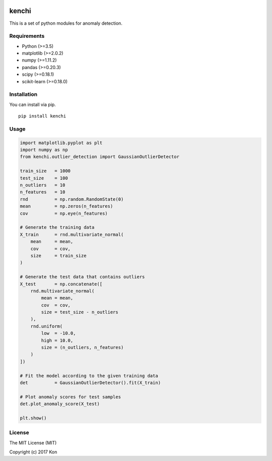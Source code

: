 .. image:: https://travis-ci.org/Y-oHr-N/kenchi.svg?branch=master
    :target: https://travis-ci.org/Y-oHr-N/kenchi

.. image:: https://ci.appveyor.com/api/projects/status/5cjkl0jrxo7gmug0/branch/master?svg=true
    :target: https://ci.appveyor.com/project/Y-oHr-N/kenchi/branch/master

.. image:: https://coveralls.io/repos/github/Y-oHr-N/kenchi/badge.svg?branch=master
    :target: https://coveralls.io/github/Y-oHr-N/kenchi?branch=master

.. image:: https://codeclimate.com/github/Y-oHr-N/kenchi/badges/gpa.svg
    :target: https://codeclimate.com/github/Y-oHr-N/kenchi

.. image:: https://badge.fury.io/py/kenchi.svg
    :target: https://badge.fury.io/py/kenchi

.. image:: https://readthedocs.org/projects/kenchi/badge/?version=latest
    :target: http://kenchi.readthedocs.io/en/latest/?badge=latest

kenchi
======

This is a set of python modules for anomaly detection.

Requirements
------------

-  Python (>=3.5)
-  matplotlib (>=2.0.2)
-  numpy (>=1.11.2)
-  pandas (>=0.20.3)
-  scipy (>=0.18.1)
-  scikit-learn (>=0.18.0)

Installation
------------

You can install via pip.

::

    pip install kenchi

Usage
-----

.. code:: python

    import matplotlib.pyplot as plt
    import numpy as np
    from kenchi.outlier_detection import GaussianOutlierDetector

    train_size   = 1000
    test_size    = 100
    n_outliers   = 10
    n_features   = 10
    rnd          = np.random.RandomState(0)
    mean         = np.zeros(n_features)
    cov          = np.eye(n_features)

    # Generate the training data
    X_train      = rnd.multivariate_normal(
        mean     = mean,
        cov      = cov,
        size     = train_size
    )

    # Generate the test data that contains outliers
    X_test       = np.concatenate([
        rnd.multivariate_normal(
            mean = mean,
            cov  = cov,
            size = test_size - n_outliers
        ),
        rnd.uniform(
            low  = -10.0,
            high = 10.0,
            size = (n_outliers, n_features)
        )
    ])

    # Fit the model according to the given training data
    det          = GaussianOutlierDetector().fit(X_train)

    # Plot anomaly scores for test samples
    det.plot_anomaly_score(X_test)

    plt.show()

.. image:: docs/images/anomaly_score.png

License
-------

The MIT License (MIT)

Copyright (c) 2017 Kon



